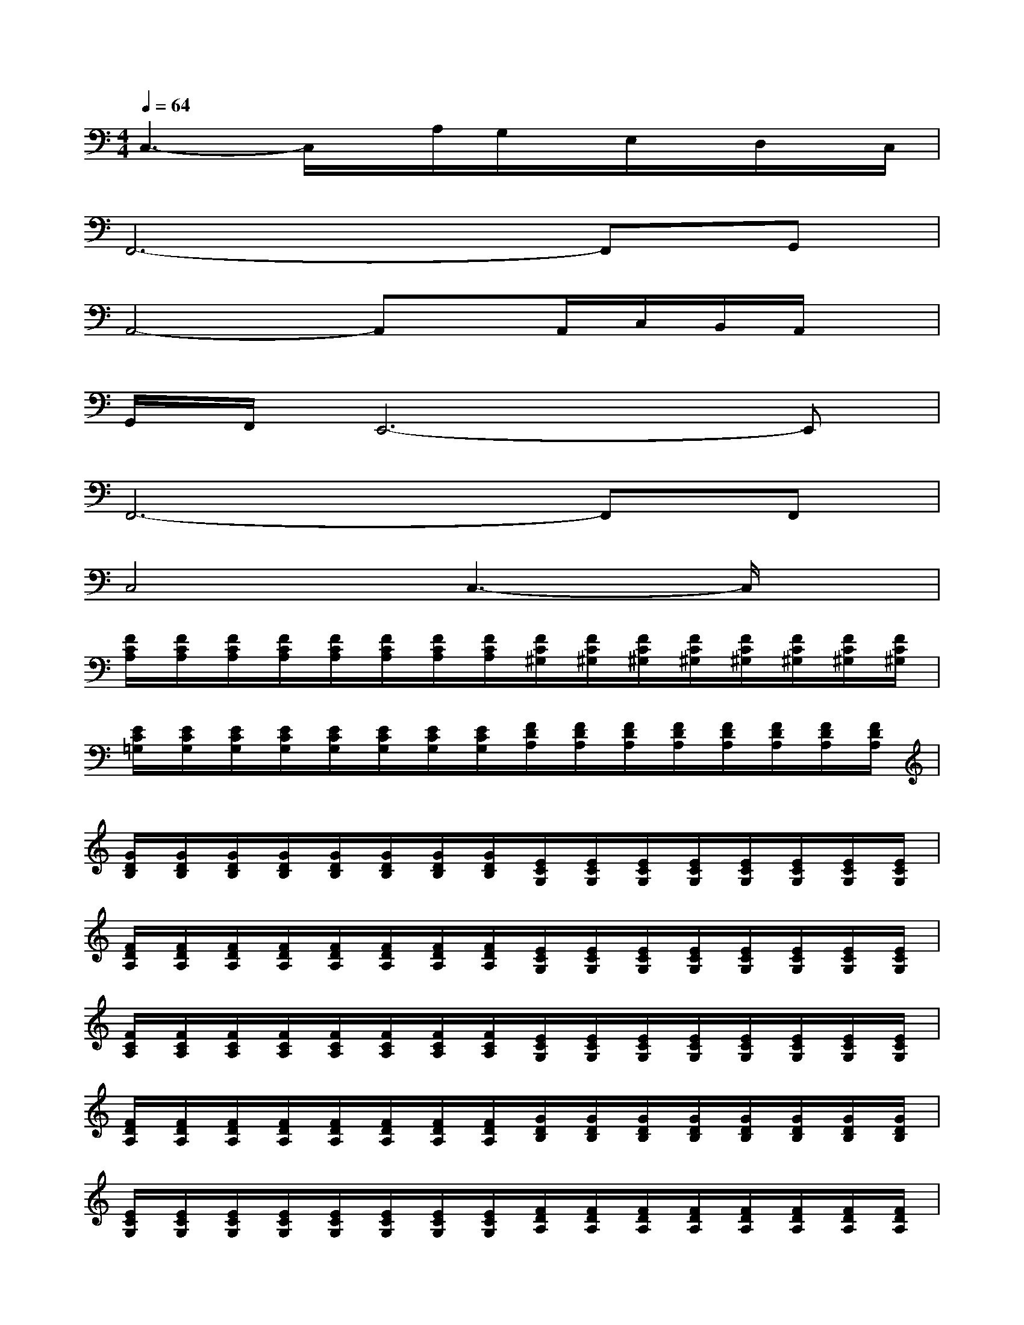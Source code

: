 X:1
T:
M:4/4
L:1/8
Q:1/4=64
K:C%0sharps
V:1
C,3-C,/2x/2A,/2G,/2x/2E,/2x/2D,/2x/2C,/2|
F,,6-F,,G,,|
A,,4-A,,x/2A,,/2C,/2B,,/2A,,/2x/2|
G,,/2F,,/2E,,6-E,,|
F,,6-F,,F,,|
C,4C,3-C,/2x/2|
[F/2C/2A,/2][F/2C/2A,/2][F/2C/2A,/2][F/2C/2A,/2][F/2C/2A,/2][F/2C/2A,/2][F/2C/2A,/2][F/2C/2A,/2][F/2C/2^G,/2][F/2C/2^G,/2][F/2C/2^G,/2][F/2C/2^G,/2][F/2C/2^G,/2][F/2C/2^G,/2][F/2C/2^G,/2][F/2C/2^G,/2]|
[E/2C/2=G,/2][E/2C/2G,/2][E/2C/2G,/2][E/2C/2G,/2][E/2C/2G,/2][E/2C/2G,/2][E/2C/2G,/2][E/2C/2G,/2][F/2D/2A,/2][F/2D/2A,/2][F/2D/2A,/2][F/2D/2A,/2][F/2D/2A,/2][F/2D/2A,/2][F/2D/2A,/2][F/2D/2A,/2]|
[G/2D/2B,/2][G/2D/2B,/2][G/2D/2B,/2][G/2D/2B,/2][G/2D/2B,/2][G/2D/2B,/2][G/2D/2B,/2][G/2D/2B,/2][E/2C/2G,/2][E/2C/2G,/2][E/2C/2G,/2][E/2C/2G,/2][E/2C/2G,/2][E/2C/2G,/2][E/2C/2G,/2][E/2C/2G,/2]|
[F/2D/2A,/2][F/2D/2A,/2][F/2D/2A,/2][F/2D/2A,/2][F/2D/2A,/2][F/2D/2A,/2][F/2D/2A,/2][F/2D/2A,/2][E/2C/2G,/2][E/2C/2G,/2][E/2C/2G,/2][E/2C/2G,/2][E/2C/2G,/2][E/2C/2G,/2][E/2C/2G,/2][E/2C/2G,/2]|
[F/2C/2A,/2][F/2C/2A,/2][F/2C/2A,/2][F/2C/2A,/2][F/2C/2A,/2][F/2C/2A,/2][F/2C/2A,/2][F/2C/2A,/2][E/2C/2G,/2][E/2C/2G,/2][E/2C/2G,/2][E/2C/2G,/2][E/2C/2G,/2][E/2C/2G,/2][E/2C/2G,/2][E/2C/2G,/2]|
[F/2D/2A,/2][F/2D/2A,/2][F/2D/2A,/2][F/2D/2A,/2][F/2D/2A,/2][F/2D/2A,/2][F/2D/2A,/2][F/2D/2A,/2][G/2D/2B,/2][G/2D/2B,/2][G/2D/2B,/2][G/2D/2B,/2][G/2D/2B,/2][G/2D/2B,/2][G/2D/2B,/2][G/2D/2B,/2]|
[E/2C/2G,/2][E/2C/2G,/2][E/2C/2G,/2][E/2C/2G,/2][E/2C/2G,/2][E/2C/2G,/2][E/2C/2G,/2][E/2C/2G,/2][F/2D/2A,/2][F/2D/2A,/2][F/2D/2A,/2][F/2D/2A,/2][F/2D/2A,/2][F/2D/2A,/2][F/2D/2A,/2][F/2D/2A,/2]|
[E/2C/2G,/2][E/2C/2G,/2][E/2C/2G,/2][E/2C/2G,/2][E/2C/2G,/2][E/2C/2G,/2][E/2C/2G,/2][E/2C/2G,/2][F/2C/2A,/2][F/2C/2A,/2][F/2C/2A,/2][F/2C/2A,/2][F/2C/2A,/2][F/2C/2A,/2][F/2C/2A,/2][F/2C/2A,/2]|
[E/2C/2G,/2][E/2C/2G,/2][E/2C/2G,/2][E/2C/2G,/2][E/2C/2G,/2][E/2C/2G,/2][E/2C/2G,/2][E/2C/2G,/2][F/2D/2A,/2][F/2D/2A,/2][F/2D/2A,/2][F/2D/2A,/2][F/2D/2A,/2][F/2D/2A,/2][F/2D/2A,/2][F/2D/2A,/2]|
[G/2D/2B,/2][G/2D/2B,/2][G/2D/2B,/2][G/2D/2B,/2][G/2D/2B,/2][G/2D/2B,/2][G/2D/2B,/2][G/2D/2B,/2][F/2C/2A,/2][F/2C/2A,/2][F/2C/2A,/2][F/2C/2A,/2][F/2C/2A,/2][F/2C/2A,/2][F/2C/2A,/2][F/2C/2A,/2]